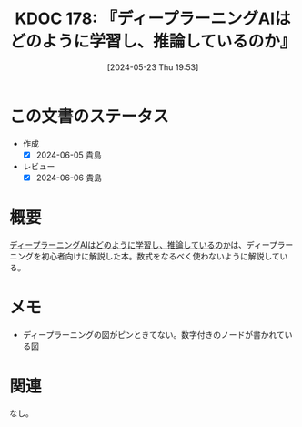 :properties:
:ID: 20240523T195352
:mtime:    20241102180326 20241028101410
:ctime:    20241028101410
:end:
#+title:      KDOC 178: 『ディープラーニングAIはどのように学習し、推論しているのか』
#+date:       [2024-05-23 Thu 19:53]
#+filetags:   :book:
#+identifier: 20240523T195352

* この文書のステータス
:LOGBOOK:
CLOCK: [2024-05-24 Fri 09:53]--[2024-05-24 Fri 10:18] =>  0:25
CLOCK: [2024-05-23 Thu 21:40]--[2024-05-23 Thu 22:05] =>  0:25
CLOCK: [2024-05-23 Thu 19:54]--[2024-05-23 Thu 20:19] =>  0:25
:END:
- 作成
  - [X] 2024-06-05 貴島
- レビュー
  - [X] 2024-06-06 貴島

* 概要
[[https://www.kinokuniya.co.jp/f/dsg-08-EK-1089848][ディープラーニングAIはどのように学習し、推論しているのか]]は、ディープラーニングを初心者向けに解説した本。数式をなるべく使わないように解説している。
* メモ
- ディープラーニングの図がピンときてない。数字付きのノードが書かれている図
* 関連
なし。
